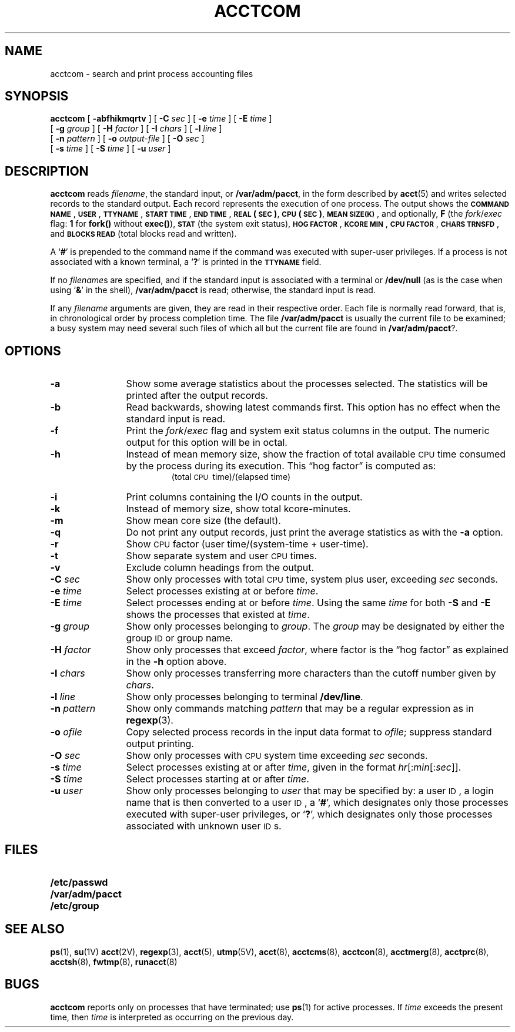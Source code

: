 .\" @(#)acctcom.1 1.1 92/07/30 SMI; from SV
.TH ACCTCOM 1 "12 January 1990"
.SH NAME
acctcom \- search and print process accounting files
.SH SYNOPSIS
.B acctcom
[
.B \-abfhikmqrtv
]
[
.BI \-C " sec"
]
[
.BI \-e " time" 
]
[
.BI \-E " time"
]
.if n .ti +5n
[
.BI \-g " group"
]
[
.BI \-H " factor"
]
[
.BI \-I " chars" 
]
.if t .ti +.5i
[
.BI \-l " line"
]
.if n .ti +5n
[
.BI \-n " pattern"
]
[
.BI \-o " output-file"
]
[
.BI \-O " sec"
]
.if n .ti +5n
[
.BI \-s " time"
]
[
.BI \-S " time"
]
[
.BI \-u " user"
]
.SH DESCRIPTION
.IX "acctcom" "" "\fLacctcom\fP \(em search and print process acounting files" ""
.IX "accounting" "acctcom" "" "\fLacctcom\fP \(em search and print process accounting files"
.LP
.B acctcom
reads
.IR filename ,
the standard input, or
.BR /var/adm/pacct ,
in the form described by
.BR acct (5)
and writes selected records to the standard output.
Each record represents the execution of one process.
The output shows the
.BR "\s-1COMMAND NAME\s0" ,
.BR \s-1USER\s0 ,
.BR \s-1TTYNAME\s0 ,
.BR "\s-1START TIME\s0" ,
.BR "\s-1END TIME\s0" ,
.B \s-1REAL\s0
.BR (\s-1SEC\s0) ,
.B \s-1CPU\s0
.BR (\s-1SEC\s0) ,
.BR "\s-1MEAN SIZE(K)\s0" ,
and optionally,
.B F
(the
.IR fork / exec
flag:
.B 1
for 
.B fork(\|)
without 
.BR exec(\|) ),
.SB STAT
(the system exit status),
.BR "\s-1HOG FACTOR\s0" , 
.BR "\s-1KCORE MIN\s0" ,
.BR "\s-1CPU FACTOR\s0" ,
.BR "\s-1CHARS TRNSFD\s0" ,
and 
.SB BLOCKS READ
(total blocks read and written).
.LP
A 
.RB ` # '
is prepended to the command name if the command was executed with
super-user privileges.
If a process is not associated with a known terminal, a 
.RB ` ? '
is printed in the
.SB TTYNAME
field.
.LP
If no 
.IR filename s
are specified, and
if the standard input is associated with a terminal or
.B /dev/null
(as is the case when using
.RB ` & '
in the shell),
.B /var/adm/pacct
is read; otherwise, the standard input is read.
.LP
If any
.I filename
arguments are given,
they are read in their respective order.
Each file is normally read forward, that is, in chronological order
by process completion time.
The file
.B /var/adm/pacct
is usually the current file to be examined;
a busy system may need several such files
of which all but the current file are found in
.BR /var/adm/pacct ?.
.SH OPTIONS
.TP 12
.B \-a
Show some average statistics about the processes selected.
The statistics will be printed after the output records.
.TP
.B \-b
Read backwards, showing latest commands first.
This option has no effect when the standard input is read.
.TP
.B \-f
Print the
.IR fork / exec
flag and system exit status columns in the output.
The numeric output for this option will be in octal.
.TP
.B \-h
Instead of mean memory size,
show the fraction of total available
.SM CPU
time consumed by the process
during its execution.
This \*(lqhog factor\*(rq is computed as:
.RS
.RS
(total \s-1CPU\s+1\ time)/(elapsed\ time)
.RE
.RE
.TP
.B \-i
Print columns containing the I/O counts in the output.
.TP
.B \-k
Instead of memory size, show total kcore-minutes.
.TP
.B \-m
Show mean core size (the default).
.TP
.B \-q
Do not print any output records, just print the average statistics as with
the
.B \-a
option.
.TP
.B \-r
Show
.SM CPU
factor (user time/(system-time + user-time).
.TP
.B \-t
Show separate system and user
.SM CPU
times.
.TP
.B \-v
Exclude column headings from the output.
.TP
.BI \-C " sec"
Show only processes with total
.SM CPU
time, system plus user, exceeding
.I sec
seconds.
.TP
.BI \-e " time"
Select processes existing at or before
.IR time .
.TP
.BI \-E " time"
Select processes ending at or before
.IR time .
Using the same
.I time
for both
.B \-S
and
.B \-E
shows the processes that existed at
.IR time .
.TP
.BI \-g " group"
Show only processes belonging to
.IR group .
The 
.I group
may be designated by either the group 
.SM ID
or group name.
.TP
.BI \-H " factor"
Show only processes that exceed
.IR factor ,
where factor is the \*(lqhog factor\*(rq as explained in the
.B \-h 
option above.
.TP
.BI \-I " chars"
Show only processes transferring more characters than
the cutoff number given by
.IR chars .
.TP
.BI \-l " line"
Show only processes belonging to terminal
.BR /dev/line .
.TP
.BI \-n " pattern"
Show only commands matching
.I pattern
that may be a regular expression as in
.BR regexp (3).
.TP
.BI \-o " ofile"
Copy selected process records in the input data format to
.IR ofile ;
suppress standard output printing.
.TP
.BI \-O " sec"
Show only processes with
.SM CPU
system time exceeding
.I sec
seconds.
.TP
.BI \-s " time"
Select processes existing at or after
.IR time ,
given in the format
.IR hr \|[\|:\| min \|[\|:\| sec \|]\|]\|.
.TP
.BI \-S " time"
Select processes starting at or after
.IR time .
.TP
.BI \-u " user"
Show only processes belonging to
.I user
that may be specified by: a user 
.SM ID\s0,
a login name
that is then converted to a user 
.SM ID\s0,
a 
.RB ` # ',
which designates only those processes executed with
super-user privileges, or 
.RB ` ? ',
which designates only those processes associated with unknown user 
.SM ID\s0s.
.SH FILES
.PD 0
.TP 20
.B /etc/passwd
.TP
.B /var/adm/pacct
.TP
.B /etc/group
.PD
.SH SEE ALSO
.BR ps (1),
.BR su (1V)
.BR acct (2V),
.BR regexp (3),
.BR acct (5),
.BR utmp (5V),
.BR acct (8),
.BR acctcms (8),
.BR acctcon (8),
.BR acctmerg (8),
.BR acctprc (8),
.BR acctsh (8),
.BR fwtmp (8),
.BR runacct (8)
.SH BUGS
.LP
.B acctcom
reports only on processes that have terminated; use
.BR ps (1)
for active processes.
If
.I time
exceeds the present time, then
.I time
is interpreted as occurring on the previous day.
